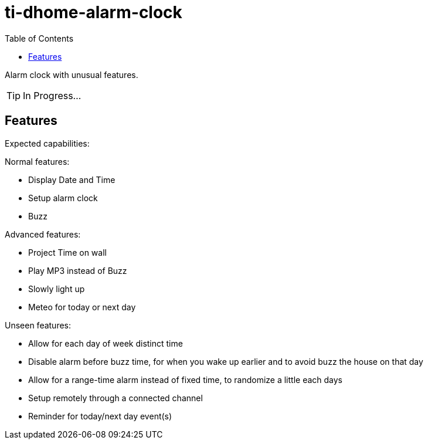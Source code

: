 = ti-dhome-alarm-clock
:toc:
:hardbreaks:

Alarm clock with unusual features.

TIP: In Progress...

== Features

Expected capabilities:

.Normal features:
* Display Date and Time
* Setup alarm clock
* Buzz

.Advanced features:
* Project Time on wall
* Play MP3 instead of Buzz
* Slowly light up
* Meteo for today or next day

.Unseen features:
* Allow for each day of week distinct time
* Disable alarm before buzz time, for when you wake up earlier and to avoid buzz the house on that day
* Allow for a range-time alarm instead of fixed time, to randomize a little each days
* Setup remotely through a connected channel
* Reminder for today/next day event(s)

